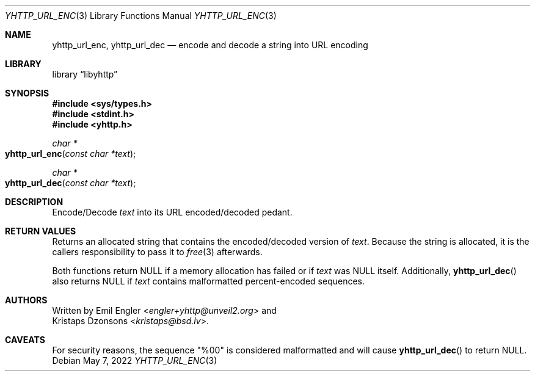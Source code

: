 .\" Copyright (c) 2022 Emil Engler <engler+yhttp@unveil2.org>
.\"
.\" Permission to use, copy, modify, and distribute this software for any
.\" purpose with or without fee is hereby granted, provided that the above
.\" copyright notice and this permission notice appear in all copies.
.\"
.\" THE SOFTWARE IS PROVIDED "AS IS" AND THE AUTHOR DISCLAIMS ALL WARRANTIES
.\" WITH REGARD TO THIS SOFTWARE INCLUDING ALL IMPLIED WARRANTIES OF
.\" MERCHANTABILITY AND FITNESS. IN NO EVENT SHALL THE AUTHOR BE LIABLE FOR
.\" ANY SPECIAL, DIRECT, INDIRECT, OR CONSEQUENTIAL DAMAGES OR ANY DAMAGES
.\" WHATSOEVER RESULTING FROM LOSS OF USE, DATA OR PROFITS, WHETHER IN AN
.\" ACTION OF CONTRACT, NEGLIGENCE OR OTHER TORTIOUS ACTION, ARISING OUT OF
.\" OR IN CONNECTION WITH THE USE OR PERFORMANCE OF THIS SOFTWARE.
.\"
.Dd May 7, 2022
.Dt YHTTP_URL_ENC 3
.Os
.Sh NAME
.Nm yhttp_url_enc ,
.Nm yhttp_url_dec
.Nd encode and decode a string into URL encoding
.Sh LIBRARY
.Lb libyhttp
.Sh SYNOPSIS
.In sys/types.h
.In stdint.h
.In yhttp.h
.Ft "char *"
.Fo yhttp_url_enc
.Fa "const char *text"
.Fc
.Ft "char *"
.Fo yhttp_url_dec
.Fa "const char *text"
.Fc
.Sh DESCRIPTION
Encode/Decode
.Fa text
into its URL encoded/decoded pedant.
.Sh RETURN VALUES
Returns an allocated string that contains the encoded/decoded version of
.Fa text .
Because the string is allocated, it is the callers responsibility to pass it
to
.Xr free 3
afterwards.
.Pp
Both functions return
.Dv NULL
if a memory allocation has failed or if
.Fa text
was
.Dv NULL
itself.
Additionally,
.Fn yhttp_url_dec
also returns
.Dv NULL
if
.Fa text
contains malformatted percent-encoded sequences.
.Sh AUTHORS
Written by
.An Emil Engler Aq Mt engler+yhttp@unveil2.org
and
.An Kristaps Dzonsons Aq Mt kristaps@bsd.lv .
.Sh CAVEATS
For security reasons, the sequence
.Qq %00
is considered malformatted and will cause
.Fn yhttp_url_dec
to return
.Dv NULL .
